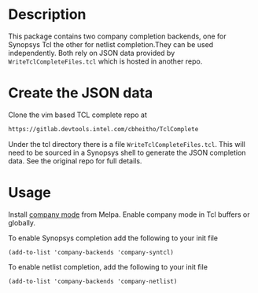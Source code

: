 * Description
This package contains two company completion backends, one for
Synopsys Tcl the other for netlist completion.They can be used
independently. Both rely on JSON data provided by
=WriteTclCompleteFiles.tcl= which is hosted in another repo.


* Create the JSON data
Clone the vim based TCL complete repo at
#+BEGIN_SRC sh
https://gitlab.devtools.intel.com/cbheitho/TclComplete
#+END_SRC

Under the tcl directory there is a file =WriteTclCompleteFiles.tcl=.
This will need to be sourced in a Synopsys shell to generate the JSON
completion data. See the original repo for full details.

* Usage
Install [[http://company-mode.github.io/][company mode]] from Melpa. Enable company mode in Tcl buffers or
globally.

To enable Synopsys completion add the following to your init file
#+BEGIN_SRC elisp
  (add-to-list 'company-backends 'company-syntcl)
#+END_SRC

To enable netlist completion, add the following to your init file
#+BEGIN_SRC elisp
  (add-to-list 'company-backends 'company-netlist)
#+END_SRC
